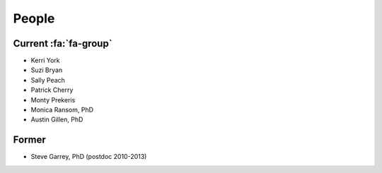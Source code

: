 People
######

Current :fa:`fa-group`
----------------------

* Kerri York
* Suzi Bryan
* Sally Peach
* Patrick Cherry
* Monty Prekeris
* Monica Ransom, PhD
* Austin Gillen, PhD

Former
------

* Steve Garrey, PhD (postdoc 2010-2013)
